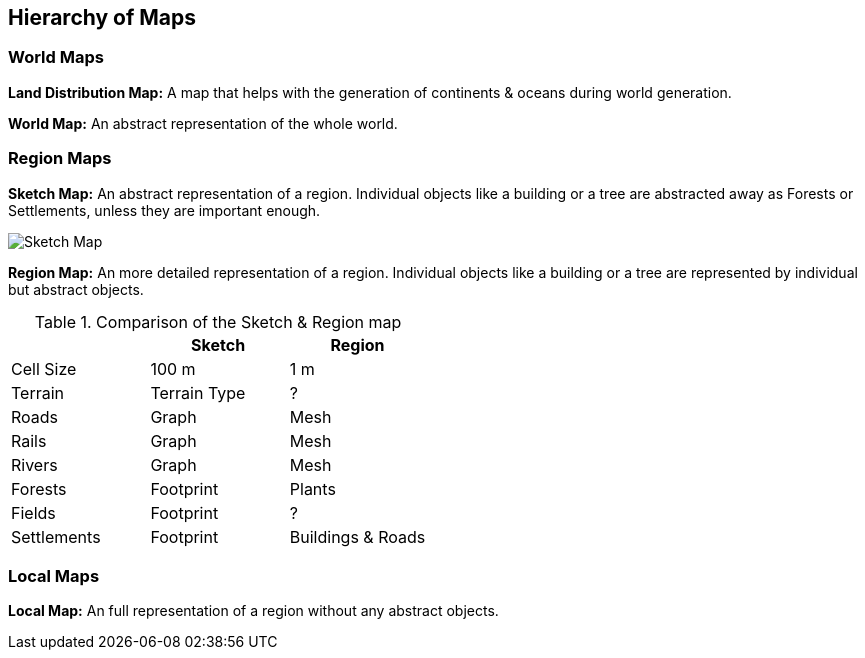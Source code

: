 
ifndef::imagesdir[:imagesdir: ../images]

== Hierarchy of Maps

=== World Maps

*Land Distribution Map:*
A map that helps with the generation of continents & oceans during world generation. 

*World Map:*
An abstract representation of the whole world.

=== Region Maps

*Sketch Map:*
An abstract representation of a region.
Individual objects like a building or a tree are abstracted away as Forests or Settlements,
unless they are important enough.

image::sketch-map.png[Sketch Map]

*Region Map:*
An more detailed representation of a region.
Individual objects like a building or a tree are represented by individual but abstract objects. 


.Comparison of the Sketch & Region map
[%header,cols=3*]
|===
| | Sketch | Region
| Cell Size | 100 m | 1 m
| Terrain | Terrain Type | ?
| Roads | Graph | Mesh
| Rails | Graph | Mesh
| Rivers | Graph | Mesh
| Forests | Footprint | Plants
| Fields | Footprint | ?
| Settlements | Footprint | Buildings & Roads
|===

=== Local Maps

*Local Map:*
An full representation of a region without any abstract objects.
